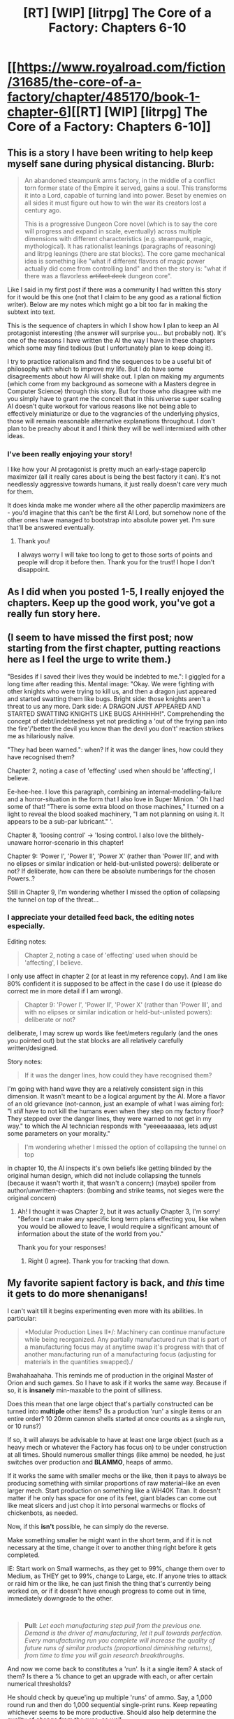 #+TITLE: [RT] [WIP] [litrpg] The Core of a Factory: Chapters 6-10

* [[https://www.royalroad.com/fiction/31685/the-core-of-a-factory/chapter/485170/book-1-chapter-6][[RT] [WIP] [litrpg] The Core of a Factory: Chapters 6-10]]
:PROPERTIES:
:Author: AbysmalLion
:Score: 32
:DateUnix: 1587768231.0
:DateShort: 2020-Apr-25
:FlairText: WIP
:END:

** This is a story I have been writing to help keep myself sane during physical distancing. Blurb:

#+begin_quote
  An abandoned steampunk arms factory, in the middle of a conflict torn former state of the Empire it served, gains a soul. This transforms it into a Lord, capable of turning land into power. Beset by enemies on all sides it must figure out how to win the war its creators lost a century ago.

  This is a progressive Dungeon Core novel (which is to say the core will progress and expand in scale, eventually) across multiple dimensions with different characteristics (e.g. steampunk, magic, mythological). It has rationalist leanings (paragraphs of reasoning) and litrpg leanings (there are stat blocks). The core game mechanical idea is something like "what if different flavors of magic power actually did come from controlling land" and then the story is: "what if there was a flavorless +artifact deck+ dungeon core".
#+end_quote

Like I said in my first post if there was a community I had written this story for it would be this one (not that I claim to be any good as a rational fiction writer). Below are my notes which might go a bit too far in making the subtext into text.

This is the sequence of chapters in which I show how I plan to keep an AI protagonist interesting (the answer will surprise you... but probably not). It's one of the reasons I have written the AI the way I have in these chapters which some may find tedious (but I unfortunately plan to keep doing it).

I try to practice rationalism and find the sequences to be a useful bit of philosophy with which to improve my life. But I do have some disagreements about how AI will shake out. I plan on making my arguments (which come from my background as someone with a Masters degree in Computer Science) through this story. But for those who disagree with me you simply have to grant me the conceit that in this universe super scaling AI doesn't quite workout for various reasons like not being able to effectively miniaturize or due to the vagrancies of the underlying physics, those will remain reasonable alternative explanations throughout. I don't plan to be preachy about it and I think they will be well intermixed with other ideas.
:PROPERTIES:
:Author: AbysmalLion
:Score: 8
:DateUnix: 1587770817.0
:DateShort: 2020-Apr-25
:END:

*** I've been really enjoying your story!

I like how your AI protagonist is pretty much an early-stage paperclip maximizer (all it really cares about is being the best factory it can). It's not needlessly aggressive towards humans, it just really doesn't care very much for them.

It does kinda make me wonder where all the other paperclip maximizers are - you'd imagine that this can't be the first AI Lord, but somehow none of the other ones have managed to bootstrap into absolute power yet. I'm sure that'll be answered eventually.
:PROPERTIES:
:Author: IICVX
:Score: 9
:DateUnix: 1587784321.0
:DateShort: 2020-Apr-25
:END:

**** Thank you!

I always worry I will take too long to get to those sorts of points and people will drop it before then. Thank you for the trust! I hope I don't disappoint.
:PROPERTIES:
:Author: AbysmalLion
:Score: 2
:DateUnix: 1587785288.0
:DateShort: 2020-Apr-25
:END:


** As I did when you posted 1-5, I really enjoyed the chapters. Keep up the good work, you've got a really fun story here.
:PROPERTIES:
:Author: Hoophy97
:Score: 4
:DateUnix: 1587792193.0
:DateShort: 2020-Apr-25
:END:


** (I seem to have missed the first post; now starting from the first chapter, putting reactions here as I feel the urge to write them.)

"Besides if I saved their lives they would be indebted to me.": I giggled for a long time after reading this. Mental image: "Okay. We were fighting with other knights who were trying to kill us, and then a dragon just appeared and started swatting them like bugs. Bright side: those knights aren't a threat to us any more. Dark side: A DRAGON JUST APPEARED AND STARTED SWATTING KNIGHTS LIKE BUGS AHHHHH!". Comprehending the concept of debt/indebtedness yet not predicting a 'out of the frying pan into the fire'/'better the devil you know than the devil you don't' reaction strikes me as hilariously naïve.

"They had been warned.": when? If it was the danger lines, how could they have recognised them?

Chapter 2, noting a case of 'effecting' used when should be 'affecting', I believe.

Ee-hee-hee. I love this paragraph, combining an internal-modelling-failure and a horror-situation in the form that I also love in Super Minion. ' Oh I had some of that! "There is some extra blood on those machines," I turned on a light to reveal the blood soaked machinery, "I am not planning on using it. It appears to be a sub-par lubricant." '.

Chapter 8, 'loosing control' -> 'losing control. I also love the blithely-unaware horror-scenario in this chapter!

Chapter 9: 'Power I', 'Power II', 'Power X' (rather than 'Power III', and with no elipses or similar indication or held-but-unlisted powers): deliberate or not? If deliberate, how can there be absolute numberings for the chosen Powers..?

Still in Chapter 9, I'm wondering whether I missed the option of collapsing the tunnel on top of the threat...
:PROPERTIES:
:Author: MultipartiteMind
:Score: 3
:DateUnix: 1587817727.0
:DateShort: 2020-Apr-25
:END:

*** I appreciate your detailed feed back, the editing notes especially.

Editing notes:

#+begin_quote
  Chapter 2, noting a case of 'effecting' used when should be 'affecting', I believe.
#+end_quote

I only use affect in chapter 2 (or at least in my reference copy). And I am like 80% confident it is supposed to be affect in the case I do use it (please do correct me in more detail if I am wrong).

#+begin_quote
  Chapter 9: 'Power I', 'Power II', 'Power X' (rather than 'Power III', and with no elipses or similar indication or held-but-unlisted powers): deliberate or not?
#+end_quote

deliberate, I may screw up words like feet/meters regularly (and the ones you pointed out) but the stat blocks are all relatively carefully written/designed.

Story notes:

#+begin_quote
  If it was the danger lines, how could they have recognised them?
#+end_quote

I'm going with hand wave they are a relatively consistent sign in this dimension. It wasn't meant to be a logical argument by the AI. More a flavor of an old grievance (not-cannon, just an example of what I was aiming for): "I /still/ have to not kill the humans even when they step on my factory floor? They stepped over the danger lines, they were warned to not get in my way." to which the AI technician responds with "yeeeeaaaaaa, lets adjust some parameters on your morality."

#+begin_quote
  I'm wondering whether I missed the option of collapsing the tunnel on top
#+end_quote

in chapter 10, the AI inspects it's own beliefs like getting blinded by the original human design, which did not include collapsing the tunnels (because it wasn't worth it, that wasn't a concern;) (maybe) spoiler from author/unwritten-chapters: (bombing and strike teams, not sieges were the original concern)
:PROPERTIES:
:Author: AbysmalLion
:Score: 3
:DateUnix: 1587823182.0
:DateShort: 2020-Apr-25
:END:

**** Ah! I thought it was Chapter 2, but it was actually Chapter 3, I'm sorry! "Before I can make any specific long term plans effecting you, like when you would be allowed to leave, I would require a significant amount of information about the state of the world from you."

Thank you for your responses!
:PROPERTIES:
:Author: MultipartiteMind
:Score: 2
:DateUnix: 1587904968.0
:DateShort: 2020-Apr-26
:END:

***** Right (I agree). Thank you for tracking that down.
:PROPERTIES:
:Author: AbysmalLion
:Score: 1
:DateUnix: 1587930949.0
:DateShort: 2020-Apr-27
:END:


** My favorite sapient factory is back, and /this/ time it gets to do more shenanigans!

I can't wait till it begins experimenting even more with its abilities. In particular:

#+begin_quote
  *Modular Production Lines II*/: Machinery can continue manufacture while being reorganized. Any partially manufactured run that is part of a manufacturing focus may at anytime swap it's progress with that of another manufacturing run of a manufacturing focus (adjusting for materials in the quantities swapped)./
#+end_quote

Bwahahaahaha. This reminds me of production in the original Master of Orion and such games. So I have to ask if it works the same way. Because if so, it is *insanely* min-maxable to the point of silliness.

Does this mean that one large object that's partially constructed can be turned into *multiple* other items? (Is a production 'run' a single items or an entire order? 10 20mm cannon shells started at once counts as a single run, or 10 runs?)

If so, it will always be advisable to have at least one large object (such as a heavy mech or whatever the Factory has focus on) to be under construction at all times. Should numerous smaller things (like ammo) be needed, he just switches over production and *BLAMMO*, heaps of ammo.

If it works the same with smaller mechs or the like, then it pays to always be producing something with similar proportions of raw material--like an even larger mech. Start production on something like a WH40K Titan. It doesn't matter if he only has space for one of its feet, giant blades can come out like meat slicers and just chop it into personal warmechs or flocks of chickenbots, as needed.

Now, if this *isn't* possible, he can simply do the reverse.

Make something smaller he might want in the short term, and if it is not necessary at the time, change it over to another thing right before it gets completed.

IE: Start work on Small warmechs, as they get to 99%, change them over to Medium, as THEY get to 99%, change to Large, etc. If anyone tries to attack or raid him or the like, he can just finish the thing that's currently being worked on, or if it doesn't have enough progress to come out in time, immediately downgrade to the other.

​

#+begin_quote
  *Pull*: /Let each manufacturing step pull from the previous one. Demand is the driver of manufacturing, let it pull towards perfection. Every manufacturing run you complete will increase the quality of future runs of similar products (proportional diminishing returns), from time to time you will gain research breakthroughs./
#+end_quote

And now we come back to constitutes a 'run'. Is it a single item? A stack of them? Is there a % chance to get an upgrade with each, or after certain numerical thresholds?

He should check by queue'ing up multiple 'runs' of ammo. Say, a 1,000 round run and then do 1,000 sequential single-print runs. Keep repeating whichever seems to be more productive. Should also help determine the quality of change from the runs, as well.

If it doesn't work that way, well hey, he should be making as much as he can of designs that will be re-used. Ammo is certainly on this list.

#+begin_quote
  They were also difficult to reload, requiring the removal of the thermal capacitor, then the steam engine, then analytical engine (with it's delicate torsion radio), before finally the drum could be replaced.
#+end_quote

So why not load it from the other direction?

Or, you know, make the entire weapon cylinder itself modular, so that you 'reload' it by swapping out the entire weapon without going through the other junk? Then if you design other models of weapon that have the same exterior surface specs, you can easily change their loadout with a single design. Have some rapid fire models, some slower-fire models, some that launch gyrojet rockets or incendiary rounds, etc. You could even make 'collier' mechs which do this job out in the field (basically a modified maintenance model with a backpack full of chicken-guns).

#+begin_quote
  With their default engagement algorithm that left them out of ammo in a few seconds of steady contact. At which point they would stand there, tracking their target, cycling the drum as they continued trying to fire.
#+end_quote

Why? Shouldn't they have a 'regroup' subroutine that haves them move off of the battlefield to a predetermined location (ie: the location they were activated to go into 'attack mode')?

If nothing else, these things all being the same height with little tracking would quickly provide cover to their enemies when they run out of ammo. Seems like a bad philosophy even for disposable mechs. If nothing else they should have a shutdown subroutine so that they fall over or squat or go prone or something when they run out of ammo so their fellow squad-chickens can attack the enemy.

#+begin_quote
  It was an unregulated warzone at that. No one was following any conventions, hence I was under no moral obligations to engage in ethical warfare.
#+end_quote

Good factory!

#+begin_quote
  *Thought Burst* • Intelligence Core Perk /Once per day you may think for up to 100 minutes during which time does not advance. (May include all directly connected external computational hardware. No new information may be received nor sent.)/
#+end_quote

This ability is as broken as they come. Turning a real-time-strategy game into a turn-based game where /only you/ get to take a turn is broken. And I love it. That 'once per day' is probably the only thing that keeps it from being absolute BS. Being able to come up with a plan when everything has gone wrong is a nice perk, but the ability to execute it in massive, specific detail (thanks to the Factory being an AI) is what pushes it over the top.

#+begin_quote
  On to the more distasteful solution. Admitting I was wrong.
#+end_quote

And that's what truly makes the factory a frightening foe. It can be humble and admit its mistakes, then work to change them. That also makes it likeable as a character.

Thanks for all these updates!
:PROPERTIES:
:Author: RynnisOne
:Score: 3
:DateUnix: 1587850600.0
:DateShort: 2020-Apr-26
:END:

*** Thanks for the detailed feedback!

It helps to know what people are thinking so I can make sure I didn't miss anything. if I didn't comment on something it's probably something I already plan to include

#+begin_quote
  Because if so, it is insanely min-maxable to the point of silliness.
#+end_quote

If it helps, I actually write out all the abilities at different tiers (just rough sketches) and multiple reviewers thought (beware spoilers from the author) this was the weakest path of the three (even after I tweaked them a little), I'm glad someone finally agrees with me.

#+begin_quote
  So why not load it from the other direction?

  Or, you know, make the entire weapon cylinder itself modular,
#+end_quote

This was part of chapter 10: that maybe I should go back to edit to include the chicken mechs. The factory didn't fancy itself an engineer so it didn't imagine that it should redesign it. It also got caught by the Soul "mechanics" and began thinking it /couldn't/ (or at least /shouldn't/ try to) do something that was covered by the Soul or the attributes/ranks of the facility, like (it's implied) include design.

Another clarification I should perhaps go back and edit (or maybe that I should add to a coming up section) is that the weapon is built into the "chassis" of the Cylinder, the Turret, and the Legs all being a single construction, with the one loading port at the top.

#+begin_quote
  Why? Shouldn't they have a 'regroup' subroutine that haves them move off of the battlefield to a predetermined location (ie: the location they were activated to go into 'attack mode')?
#+end_quote

This is a little bit of the AI being condescending to lesser machine-forms, but it's implied part of the heterogeneous flocks are "controller" models that would trigger state changes if needed. lore that may never make it in: The engagement algorithm being a mode they are in, and acting like they are still in that mode providing the illusion they still have ammo worked best with the controller's planning algorithms (and limited computational capacity) when it came to executing flanks. If they got in the way or whatever then the controller could disable or move them. The AI is being condescending because with out it's planning they would just stand there stupidly.

I'm glad you are enjoying it!
:PROPERTIES:
:Author: AbysmalLion
:Score: 2
:DateUnix: 1587855691.0
:DateShort: 2020-Apr-26
:END:


** I've been really enjoying this, can't wait to see where you go with it!
:PROPERTIES:
:Author: Austin_Terrible
:Score: 2
:DateUnix: 1587881994.0
:DateShort: 2020-Apr-26
:END:
